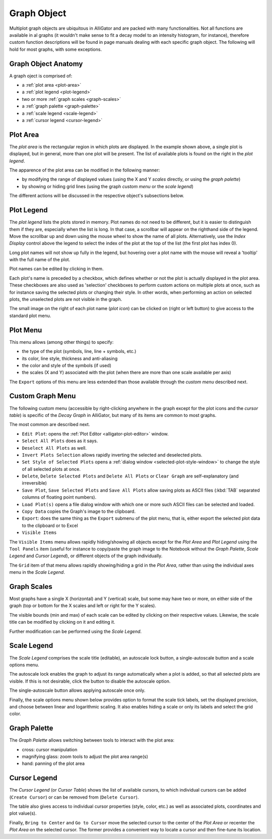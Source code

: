 .. _graph-object:

Graph Object
============

Multiplot graph objects are ubiquitous in AlliGator and are packed with many functionalities. Not all functions are available in al graphs (it wouldn't make sense to fit a decay model to an intensity histogram, for instance), therefore custom function descriptions will be found in page manuals dealing with each specific graph object. The following will hold for most graphs, with some exceptions.

.. _graph-object-anatomy:

Graph Object Anatomy
--------------------

A graph oject is comprised of:

+ a :ref:`plot area <plot-area>`
+ a :ref:`plot legend <plot-legend>`
+ two or more :ref:`graph scales <graph-scales>`
+ a :ref:`graph palette <graph-palette>`
+ a :ref:`scale legend <scale-legend>`
+ a :ref:`cursor legend <cursor-legend>`

.. image:: images/Decay-Graph-Object.png
   :align: center

.. _plot-area:

Plot Area
---------

The *plot area* is the rectangular region in which plots are displayed. In the example shown above, a single plot is displayed, but in general, more than one plot will be present. The list of available plots is found on the right in the *plot legend*.

The apparence of the plot area can be modified in the following manner:

+ by modifying the range of displayed values (using the X and Y *scales* directly, or using the *graph palette*)
+ by showing or hiding grid lines (using the graph *custom menu* or the *scale legend*)

The different actions will be discussed in the respective object's subsections below.

.. _plot-legend:

Plot Legend
-----------

The *plot legend* lists the plots stored in memory. Plot names do not need to be different, but it is easier to distinguish them if they are, especially when the list is long. In that case, a scrollbar will appear on the righthand side of the legend. Move the scrollbar up and down using the mouse wheel to show the name of all plots. Alternatively, use the *Index Display* control above the legend to select the index of the plot at the top of the list (the first plot has index 0).

Long plot names will not show up fully in the legend, but hovering over a plot name with the mouse will reveal a 'tooltip' with the full name of the plot.

Plot names can be edited by clicking in them.

Each plot's name is preceded by a checkbox, which defines whether or not the plot is actually displayed in the plot area. These checkboxes are also used as 'selection' checkboxes to perform custom actions on multiple plots at once, such as for instance saving the selected plots or changing their style. In other words, when performing an action on selected plots, the unselected plots are not visible in the graph.

The small image on the right of each plot name (*plot icon*) can be clicked on (right or left button) to give access to the standard plot menu.

.. _plot-menu:

Plot Menu
---------

.. image:: images/Standard-Plot-Menu.png
   :align: center

This menu allows (among other things) to specify:

+ the type of the plot (symbols, line, line + symbols, etc.)
+ its color, line style, thickness and anti-aliasing
+ the color and style of the symbols (if used)
+ the scales (X and Y) associated with the plot (when there are more than one scale available per axis)

The ``Export`` options of this menu are less extended than those available through the *custom menu* described next.

.. _custom-graph-menu:

Custom Graph Menu
-----------------

The following custom menu (accessible by right-clicking anywhere in the graph except for the plot icons and the *cursor table*) is specific of the *Decay Graph* in AlliGator, but many of its items are common to most graphs.

The most common are described next.

.. image:: images/Decay-Graph-Custom-Menu.png
   :align: center
  
+ ``Edit Plot``: opens the :ref:`Plot Editor <alligator-plot-editor>` window.
+ ``Select All Plots`` does as it says.
+ ``Deselect All Plots`` as well.
+ ``Invert Plots Selection`` allows rapidly inverting the selected and deselected plots.
+ ``Set Style of Selected Plots`` opens a :ref:`dialog window <selected-plot-style-window>` to change the style of all selected plots at once.
+ ``Delete``, ``Delete Selected Plots`` and ``Delete All Plots`` or ``Clear Graph`` are self-explanatory (and irreversible)
+ ``Save Plot``, ``Save Selected Plots`` and ``Save All Plots`` allow saving plots as ASCII files (:kbd:`TAB` separated columns of floating point numbers).
+ ``Load Plot(s)`` opens a file dialog window with which one or more such ASCII files can be selected and loaded.
+ ``Copy Data`` copies the Graph's image to the clipboard.
+ ``Export``: does the same thing as the ``Export`` submenu of the plot menu, that is, either export the selected plot data to the clipboard or to Excel
+ ``Visible Items``


.. image:: images/Graph-Visible-Items-Menu.png
   :align: center

The ``Visible Items`` menu allows rapidly hiding/showing all objects except for the *Plot Area* and *Plot Legend* using the ``Tool Panels`` item (useful for instance to copy/paste the graph image to the Notebook without the *Graph Palette*, *Scale Legend* and *Cursor Legend*), or different objects of the graph individually.

The ``Grid`` item of that menu allows rapidly showing/hiding a grid in the *Plot Area*, rather than using the individual axes menu in the *Scale Legend*.

.. _graph-scales:

Graph Scales
------------

Most graphs have a single X (horizontal) and Y (vertical) scale, but some may have two or more, on either side of the graph (top or bottom for the X scales and left or right for the Y scales).

The visible bounds (min and max) of each scale can be edited by clicking on their respective values. Likewise, the scale title can be modified by clicking on it and editing it.

Further modification can be performed using the *Scale Legend*.

.. _scale-legend:

Scale Legend
------------

The *Scale Legend* comprises the scale title (editable), an autoscale lock button, a single-autoscale button and a scale options menu.

The autoscale lock enables the graph to adjust its range automatically when a plot is added, so that all selected plots are visible. If this is not desirable, click the button to disable the autoscale option.

The single-autoscale button allows applying autoscale once only.

Finally, the scale options menu shown below provides option to format the scale tick labels, set the displayed precision, and choose between linear and logarithmic scaling. It also enables hiding a scale or only its labels and select the grid color.

.. image:: images/Graph-Scale-Options-Menu.png
   :align: center
   
.. _graph-palette:

Graph Palette
-------------

The *Graph Palette* allows switching between tools to interact with the plot area:

+ cross: cursor manipulation
+ magnifying glass: zoom tools to adjust the plot area range(s)
+ hand: panning of the plot area

.. _cursor-legend:

Cursor Legend
-------------

.. image:: images/Cursor-Legend-Menu.png
   :align: center

The *Cursor Legend* (or *Cursor Table*) shows the list of available cursors, to which individual cursors can be added (``Create Cursor``) or can be removed from (``Delete Cursor``).

The table also gives access to individual cursor properties (style, color, etc.) as well as associated plots, coordinates and plot value(s).

Finally, ``Bring to Center`` and ``Go to Cursor`` move the selected cursor to the center of the *Plot Area* or recenter the *Plot Area* on the selected cursor. The former provides a convenient way to locate a cursor and then fine-tune its location.